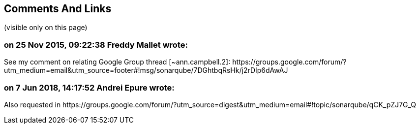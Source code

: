 == Comments And Links
(visible only on this page)

=== on 25 Nov 2015, 09:22:38 Freddy Mallet wrote:
See my comment on relating Google Group thread [~ann.campbell.2]: \https://groups.google.com/forum/?utm_medium=email&utm_source=footer#!msg/sonarqube/7DGhtbqRsHk/j2rDIp6dAwAJ

=== on 7 Jun 2018, 14:17:52 Andrei Epure wrote:
Also requested in \https://groups.google.com/forum/?utm_source=digest&utm_medium=email#!topic/sonarqube/qCK_pZJ7G_Q



